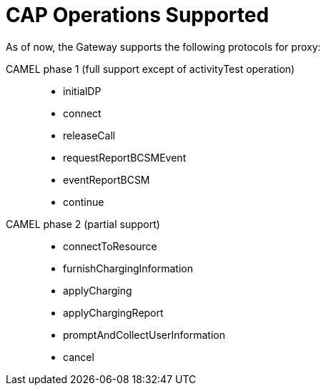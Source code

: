 
[[_supported_cap_operations]]
= CAP Operations Supported

As of now, the Gateway supports the following protocols for proxy: 

CAMEL phase 1 (full support except of activityTest operation)::


* initialDP 
* connect 
* releaseCall 
* requestReportBCSMEvent 
* eventReportBCSM 
* continue 				

CAMEL phase 2 (partial support)::


* connectToResource 
* furnishChargingInformation 
* applyCharging 
* applyChargingReport 
* promptAndCollectUserInformation 
* cancel  				
